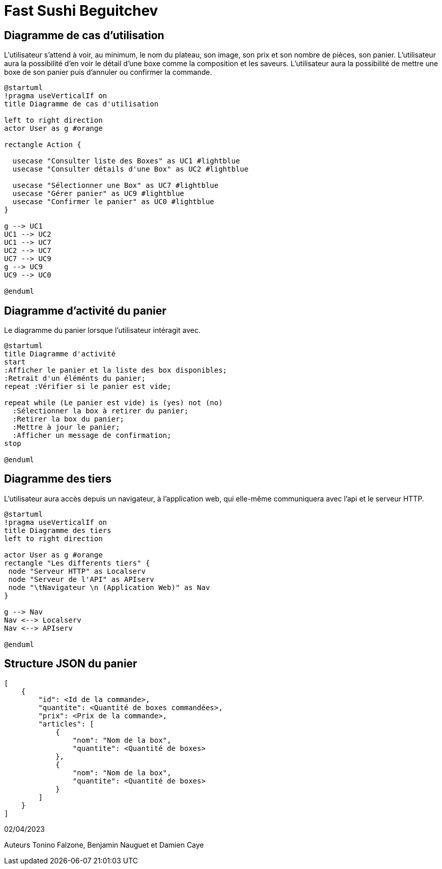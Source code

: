 = Fast Sushi Beguitchev

== Diagramme de cas d'utilisation

L’utilisateur s’attend à voir, au minimum, le nom du plateau, son image, son prix et son nombre
de pièces, son panier.
L’utilisateur aura la possibilité d’en voir le détail d’une boxe comme la composition et les saveurs.
L’utilisateur aura la possibilité de mettre une boxe de son panier puis d'annuler ou confirmer la commande.

[plantuml,png]
-----
@startuml
!pragma useVerticalIf on
title Diagramme de cas d'utilisation

left to right direction
actor User as g #orange

rectangle Action {

  usecase "Consulter liste des Boxes" as UC1 #lightblue
  usecase "Consulter détails d'une Box" as UC2 #lightblue

  usecase "Sélectionner une Box" as UC7 #lightblue
  usecase "Gérer panier" as UC9 #lightblue
  usecase "Confirmer le panier" as UC0 #lightblue
}

g --> UC1
UC1 --> UC2
UC1 --> UC7
UC2 --> UC7
UC7 --> UC9
g --> UC9
UC9 --> UC0

@enduml
-----
== Diagramme d'activité du panier
Le diagramme du panier lorsque l'utilisateur intéragit avec.
[plantuml]
-----
@startuml
title Diagramme d'activité
start
:Afficher le panier et la liste des box disponibles;
:Retrait d'un éléménts du panier;
repeat :Vérifier si le panier est vide;

repeat while (Le panier est vide) is (yes) not (no)
  :Sélectionner la box à retirer du panier;
  :Retirer la box du panier;
  :Mettre à jour le panier;
  :Afficher un message de confirmation;
stop

@enduml
-----

== Diagramme des tiers
L'utilisateur aura accès depuis un navigateur, à l'application web, qui elle-même communiquera avec l'api et le serveur HTTP.
[plantuml]
-----
@startuml
!pragma useVerticalIf on
title Diagramme des tiers
left to right direction

actor User as g #orange
rectangle "Les differents tiers" {
 node "Serveur HTTP" as Localserv
 node "Serveur de l'API" as APIserv
 node "\tNavigateur \n (Application Web)" as Nav
}

g --> Nav
Nav <--> Localserv
Nav <--> APIserv

@enduml
-----

== Structure JSON du panier
-----
[
    {
        "id": <Id de la commande>,
        "quantite": <Quantité de boxes commandées>,
        "prix": <Prix de la commande>,
        "articles": [
            {
                "nom": "Nom de la box",
                "quantite": <Quantité de boxes>
            },
            {
                "nom": "Nom de la box",
                "quantite": <Quantité de boxes>
            }
        ]
    }
]
-----



02/04/2023

Auteurs Tonino Falzone, Benjamin Nauguet et Damien Caye
